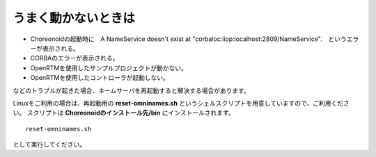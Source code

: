うまく動かないときは
=============================

- Choreonoidの起動時に　A NameService doesn't exist at "corbaloc:iiop:localhost:2809/NameService".　というエラーが表示される。
- CORBAのエラーが表示される。
- OpenRTMを使用したサンプルプロジェクトが動かない。
- OpenRTMを使用したコントローラが起動しない。
 
などのトラブルが起きた場合、ネームサーバを再起動すると解決する場合があります。

Linuxをご利用の場合は、再起動用の **reset-omninames.sh** というシェルスクリプトを用意していますので、ご利用ください。
スクリプトは **Choreonoidのインストール先/bin** にインストールされます。 ::

 reset-omninames.sh

として実行してください。




